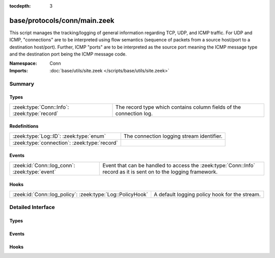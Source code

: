 :tocdepth: 3

base/protocols/conn/main.zeek
=============================
.. zeek:namespace:: Conn

This script manages the tracking/logging of general information regarding
TCP, UDP, and ICMP traffic.  For UDP and ICMP, "connections" are to
be interpreted using flow semantics (sequence of packets from a source
host/port to a destination host/port).  Further, ICMP "ports" are to
be interpreted as the source port meaning the ICMP message type and
the destination port being the ICMP message code.

:Namespace: Conn
:Imports: :doc:`base/utils/site.zeek </scripts/base/utils/site.zeek>`

Summary
~~~~~~~
Types
#####
============================================ ===================================================================
:zeek:type:`Conn::Info`: :zeek:type:`record` The record type which contains column fields of the connection log.
============================================ ===================================================================

Redefinitions
#############
============================================ =========================================
:zeek:type:`Log::ID`: :zeek:type:`enum`      The connection logging stream identifier.
:zeek:type:`connection`: :zeek:type:`record` 
============================================ =========================================

Events
######
============================================= ===============================================================
:zeek:id:`Conn::log_conn`: :zeek:type:`event` Event that can be handled to access the :zeek:type:`Conn::Info`
                                              record as it is sent on to the logging framework.
============================================= ===============================================================

Hooks
#####
========================================================= =============================================
:zeek:id:`Conn::log_policy`: :zeek:type:`Log::PolicyHook` A default logging policy hook for the stream.
========================================================= =============================================


Detailed Interface
~~~~~~~~~~~~~~~~~~
Types
#####
.. zeek:type:: Conn::Info

   :Type: :zeek:type:`record`

      ts: :zeek:type:`time` :zeek:attr:`&log`
         This is the time of the first packet.

      uid: :zeek:type:`string` :zeek:attr:`&log`
         A unique identifier of the connection.

      id: :zeek:type:`conn_id` :zeek:attr:`&log`
         The connection's 4-tuple of endpoint addresses/ports.

      proto: :zeek:type:`transport_proto` :zeek:attr:`&log`
         The transport layer protocol of the connection.

      service: :zeek:type:`string` :zeek:attr:`&log` :zeek:attr:`&optional`
         An identification of an application protocol being sent over
         the connection.

      duration: :zeek:type:`interval` :zeek:attr:`&log` :zeek:attr:`&optional`
         How long the connection lasted.  For 3-way or 4-way connection
         tear-downs, this will not include the final ACK.

      orig_bytes: :zeek:type:`count` :zeek:attr:`&log` :zeek:attr:`&optional`
         The number of payload bytes the originator sent. For TCP
         this is taken from sequence numbers and might be inaccurate
         (e.g., due to large connections).

      resp_bytes: :zeek:type:`count` :zeek:attr:`&log` :zeek:attr:`&optional`
         The number of payload bytes the responder sent. See
         *orig_bytes*.

      conn_state: :zeek:type:`string` :zeek:attr:`&log` :zeek:attr:`&optional`
         Possible *conn_state* values:
         
         * S0: Connection attempt seen, no reply.
         
         * S1: Connection established, not terminated.
         
         * SF: Normal establishment and termination.
           Note that this is the same symbol as for state S1.
           You can tell the two apart because for S1 there will not be any
           byte counts in the summary, while for SF there will be.
         
         * REJ: Connection attempt rejected.
         
         * S2: Connection established and close attempt by originator seen
           (but no reply from responder).
         
         * S3: Connection established and close attempt by responder seen
           (but no reply from originator).
         
         * RSTO: Connection established, originator aborted (sent a RST).
         
         * RSTR: Responder sent a RST.
         
         * RSTOS0: Originator sent a SYN followed by a RST, we never saw a
           SYN-ACK from the responder.
         
         * RSTRH: Responder sent a SYN ACK followed by a RST, we never saw a
           SYN from the (purported) originator.
         
         * SH: Originator sent a SYN followed by a FIN, we never saw a
           SYN ACK from the responder (hence the connection was "half" open).
         
         * SHR: Responder sent a SYN ACK followed by a FIN, we never saw a
           SYN from the originator.
         
         * OTH: No SYN seen, just midstream traffic (one example of this
           is a "partial connection" that was not later closed).

      local_orig: :zeek:type:`bool` :zeek:attr:`&log` :zeek:attr:`&optional`
         If the connection is originated locally, this value will be T.
         If it was originated remotely it will be F.  In the case that
         the :zeek:id:`Site::local_nets` variable is undefined, this
         field will be left empty at all times.

      local_resp: :zeek:type:`bool` :zeek:attr:`&log` :zeek:attr:`&optional`
         If the connection is responded to locally, this value will be T.
         If it was responded to remotely it will be F.  In the case that
         the :zeek:id:`Site::local_nets` variable is undefined, this
         field will be left empty at all times.

      missed_bytes: :zeek:type:`count` :zeek:attr:`&log` :zeek:attr:`&default` = ``0`` :zeek:attr:`&optional`
         Indicates the number of bytes missed in content gaps, which
         is representative of packet loss.  A value other than zero
         will normally cause protocol analysis to fail but some
         analysis may have been completed prior to the packet loss.

      history: :zeek:type:`string` :zeek:attr:`&log` :zeek:attr:`&optional`
         Records the state history of connections as a string of
         letters.  The meaning of those letters is:
         
         ======  ====================================================
         Letter  Meaning
         ======  ====================================================
         s       a SYN w/o the ACK bit set
         h       a SYN+ACK ("handshake")
         a       a pure ACK
         d       packet with payload ("data")
         f       packet with FIN bit set
         r       packet with RST bit set
         c       packet with a bad checksum (applies to UDP too)
         g       a content gap
         t       packet with retransmitted payload
         w       packet with a zero window advertisement
         i       inconsistent packet (e.g. FIN+RST bits set)
         q       multi-flag packet (SYN+FIN or SYN+RST bits set)
         ^       connection direction was flipped by Zeek's heuristic
         ======  ====================================================
         
         If the event comes from the originator, the letter is in
         upper-case; if it comes from the responder, it's in
         lower-case.  The 'a', 'd', 'i' and 'q' flags are
         recorded a maximum of one time in either direction regardless
         of how many are actually seen.  'f', 'h', 'r' and
         's' can be recorded multiple times for either direction
         if the associated sequence number differs from the
         last-seen packet of the same flag type.
         'c', 'g', 't' and 'w' are recorded in a logarithmic fashion:
         the second instance represents that the event was seen
         (at least) 10 times; the third instance, 100 times; etc.

      orig_pkts: :zeek:type:`count` :zeek:attr:`&log` :zeek:attr:`&optional`
         Number of packets that the originator sent.
         Only set if :zeek:id:`use_conn_size_analyzer` = T.

      orig_ip_bytes: :zeek:type:`count` :zeek:attr:`&log` :zeek:attr:`&optional`
         Number of IP level bytes that the originator sent (as seen on
         the wire, taken from the IP total_length header field).
         Only set if :zeek:id:`use_conn_size_analyzer` = T.

      resp_pkts: :zeek:type:`count` :zeek:attr:`&log` :zeek:attr:`&optional`
         Number of packets that the responder sent.
         Only set if :zeek:id:`use_conn_size_analyzer` = T.

      resp_ip_bytes: :zeek:type:`count` :zeek:attr:`&log` :zeek:attr:`&optional`
         Number of IP level bytes that the responder sent (as seen on
         the wire, taken from the IP total_length header field).
         Only set if :zeek:id:`use_conn_size_analyzer` = T.

      tunnel_parents: :zeek:type:`set` [:zeek:type:`string`] :zeek:attr:`&log` :zeek:attr:`&optional`
         If this connection was over a tunnel, indicate the
         *uid* values for any encapsulating parent connections
         used over the lifetime of this inner connection.

      orig_l2_addr: :zeek:type:`string` :zeek:attr:`&log` :zeek:attr:`&optional`
         (present if :doc:`/scripts/policy/protocols/conn/mac-logging.zeek` is loaded)

         Link-layer address of the originator, if available.

      resp_l2_addr: :zeek:type:`string` :zeek:attr:`&log` :zeek:attr:`&optional`
         (present if :doc:`/scripts/policy/protocols/conn/mac-logging.zeek` is loaded)

         Link-layer address of the responder, if available.

      vlan: :zeek:type:`int` :zeek:attr:`&log` :zeek:attr:`&optional`
         (present if :doc:`/scripts/policy/protocols/conn/vlan-logging.zeek` is loaded)

         The outer VLAN for this connection, if applicable.

      inner_vlan: :zeek:type:`int` :zeek:attr:`&log` :zeek:attr:`&optional`
         (present if :doc:`/scripts/policy/protocols/conn/vlan-logging.zeek` is loaded)

         The inner VLAN for this connection, if applicable.

      speculative_service: :zeek:type:`string` :zeek:attr:`&log` :zeek:attr:`&optional`
         (present if :doc:`/scripts/policy/protocols/conn/speculative-service.zeek` is loaded)

         Protocol that was determined by a matching signature after the beginning
         of a connection. In this situation no analyzer can be attached and hence
         the data cannot be analyzed nor the protocol can be confirmed.

   The record type which contains column fields of the connection log.

Events
######
.. zeek:id:: Conn::log_conn

   :Type: :zeek:type:`event` (rec: :zeek:type:`Conn::Info`)

   Event that can be handled to access the :zeek:type:`Conn::Info`
   record as it is sent on to the logging framework.

Hooks
#####
.. zeek:id:: Conn::log_policy

   :Type: :zeek:type:`Log::PolicyHook`

   A default logging policy hook for the stream.


